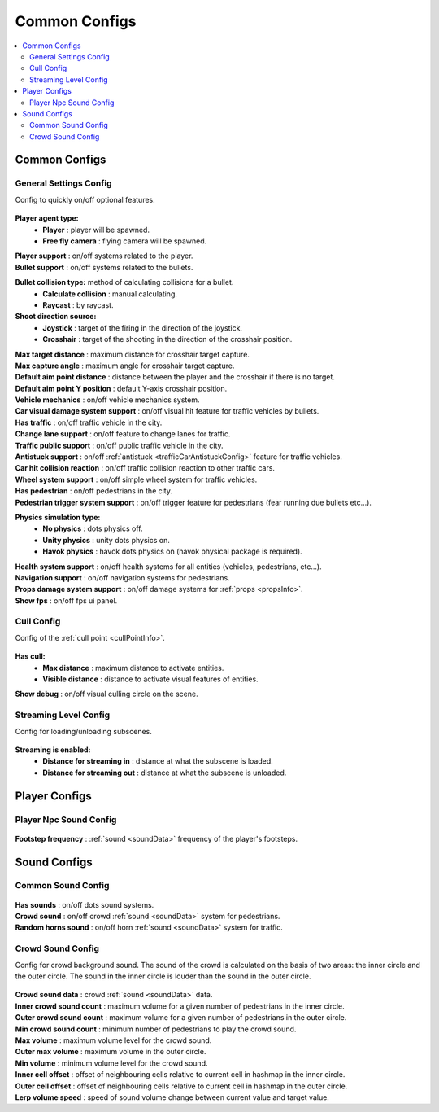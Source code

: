 Common Configs
=====

.. _commonConfigs:

.. contents::
   :local:

Common Configs
-------------------

.. _generalSettingsConfig:


General Settings Config
~~~~~~~~~~~~

Config to quickly on/off optional features.

	.. image:: /images/configs/common/GeneralSettingsConfig.png
	
**Player agent type:**
	* **Player** : player will be spawned.
	* **Free fly camera** :	flying camera will be spawned.
	
| **Player support** : on/off systems related to the player.
| **Bullet support** : on/off systems related to the bullets.	

**Bullet collision type:** method of calculating collisions for a bullet.
	* **Calculate collision** : manual calculating.
	* **Raycast** : by raycast.
	
**Shoot direction source:**
	* **Joystick** : target of the firing in the direction of the joystick.
	* **Crosshair** : target of the shooting in the direction of the crosshair position.
	
| **Max target distance** : maximum distance for crosshair target capture.
| **Max capture angle** :	maximum angle for crosshair target capture.
| **Default aim point distance** : distance between the player and the crosshair if there is no target.	
| **Default aim point Y position** : default Y-axis crosshair position.	
| **Vehicle mechanics** :	on/off vehicle mechanics system.
| **Car visual damage system support** : on/off visual hit feature for traffic vehicles by bullets.	
| **Has traffic** : on/off traffic vehicle in the city.	
| **Change lane support** : on/off feature to change lanes for traffic.
| **Traffic public support** : on/off public traffic vehicle in the city.	
| **Antistuck support** :	on/off :ref:`antistuck <trafficCarAntistuckConfig>` feature for traffic vehicles.	
| **Car hit collision reaction** : on/off traffic collision reaction to other traffic cars.
| **Wheel system support** : on/off simple wheel system for traffic vehicles.	
| **Has pedestrian** : on/off pedestrians in the city.	
| **Pedestrian trigger system support** : on/off trigger feature for pedestrians (fear running due bullets etc...).

**Physics simulation type:**
	* **No physics** : dots physics off.
	* **Unity physics** : unity dots physics on.
	* **Havok physics** : havok dots physics on (havok physical package is required).
	
| **Health system support** :	on/off health systems for all entities (vehicles, pedestrians, etc...).
| **Navigation support** : on/off navigation systems for pedestrians.

.. _propsDamageOption:

| **Props damage system support** : on/off damage systems for :ref:`props <propsInfo>`.
| **Show fps** : on/off fps ui panel.
	
.. _cullConfig:

Cull Config
~~~~~~~~~~~~

Config of the :ref:`cull point <cullPointInfo>`.

	.. image:: /images/configs/common/CullConfig.png
	
**Has cull:**
	* **Max distance** : maximum distance to activate entities.
	* **Visible distance** : distance to activate visual features of entities.
| **Show debug** : on/off visual culling circle on the scene.
	
.. _streamingLevelConfig:

Streaming Level Config
~~~~~~~~~~~~

Config for loading/unloading subscenes.

	.. image:: /images/configs/common/StreamingLevelConfig.png
	
**Streaming is enabled:**
	* **Distance for streaming in** : distance at what the subscene is loaded.
	* **Distance for streaming out** : distance at what the subscene is unloaded.

Player Configs
-------------------	

Player Npc Sound Config
~~~~~~~~~~~~

	.. image:: /images/configs/common/PlayerNpcSoundConfig.png
	
| **Footstep frequency** : :ref:`sound <soundData>` frequency of the player's footsteps.
	
Sound Configs
-------------------	

.. _soundConfig:

Common Sound Config
~~~~~~~~~~~~

	.. image:: /images/configs/common/CommonSoundConfig.png
	
| **Has sounds** : on/off dots sound systems.
| **Crowd sound** : on/off crowd :ref:`sound <soundData>` system for pedestrians.
| **Random horns sound** : on/off horn :ref:`sound <soundData>` system for traffic.
	
Crowd Sound Config
~~~~~~~~~~~~

Сonfig for crowd background sound. The sound of the crowd is calculated on the basis of two areas: the inner circle and the outer circle. The sound in the inner circle is louder than the sound in the outer circle.

	.. image:: /images/configs/common/CrowdSoundConfig.png
	
| **Crowd sound data** : crowd :ref:`sound <soundData>` data.
| **Inner crowd sound count** : maximum volume for a given number of pedestrians in the inner circle.
| **Outer crowd sound count** : maximum volume for a given number of pedestrians in the outer circle.
| **Min crowd sound count** : minimum number of pedestrians to play the crowd sound.
| **Max volume** : maximum volume level for the crowd sound.
| **Outer max volume** : maximum volume in the outer circle.
| **Min volume** : minimum volume level for the crowd sound.
| **Inner cell offset** : offset of neighbouring cells relative to current cell in hashmap in the inner circle.
| **Outer cell offset** : offset of neighbouring cells relative to current cell in hashmap in the outer circle.
| **Lerp volume speed** : speed of sound volume change between current value and target value.
